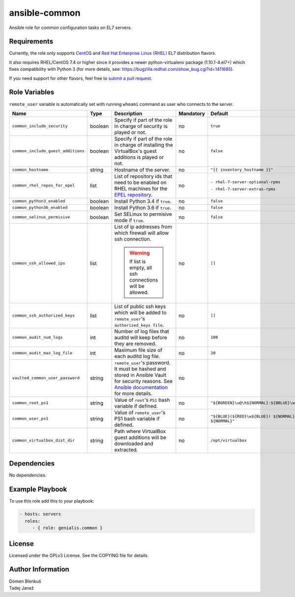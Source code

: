 ansible-common
==============

Ansible role for common configuration tasks on EL7 servers.

Requirements
------------

Currently, the role only supports `CentOS`_ and
`Red Hat Enterprise Linux (RHEL)`_ EL7 distribution flavors.

It also requires RHEL/CentOS 7.4 or higher since it provides a newer
python-virtualenv package (1.10.1-4.el7+) which fixes compatibility with
Python 3 (for more details,
see: https://bugzilla.redhat.com/show_bug.cgi?id=1411685).

If you need support for other flavors, feel free to `submit a pull request`_.

.. _CentOS: https://www.centos.org/
.. _Red Hat Enterprise Linux (RHEL):
  https://www.redhat.com/en/technologies/linux-platforms/enterprise-linux
.. _submit a pull request:
  https://github.com/dblenkus/ansible-common/pull/new/master

Role Variables
--------------

``remote_user`` variable is automatically set with running ``whoami``
command as user who connects to the server.

+------------------------------------+----------+-------------------------------------------+-----------+----------------------------------------------------------------+
|                Name                |   Type   |                Description                | Mandatory |                            Default                             |
+====================================+==========+===========================================+===========+================================================================+
| ``common_include_security``        |  boolean | Specify if part of the role in charge of  |     no    | ``true``                                                       |
|                                    |          | security is played or not.                |           |                                                                |
+------------------------------------+----------+-------------------------------------------+-----------+----------------------------------------------------------------+
| ``common_include_guest_additions`` |  boolean | Specify if part of the role in charge of  |     no    | ``false``                                                      |
|                                    |          | installing the VirtualBox's guest         |           |                                                                |
|                                    |          | additions is played or not.               |           |                                                                |
+------------------------------------+----------+-------------------------------------------+-----------+----------------------------------------------------------------+
| ``common_hostname``                |  string  | Hostname of the server.                   |     no    | ``"{{ inventory_hostname }}"``                                 |
+------------------------------------+----------+-------------------------------------------+-----------+----------------------------------------------------------------+
| ``common_rhel_repos_for_epel``     |   list   | List of repository ids that need to be    |     no    | ``- rhel-7-server-optional-rpms``                              |
|                                    |          | enabled on RHEL machines for the `EPEL    |           |                                                                |
|                                    |          | repository`_.                             |           | ``- rhel-7-server-extras-rpms``                                |
+------------------------------------+----------+-------------------------------------------+-----------+----------------------------------------------------------------+
| ``common_python3_enabled``         |  boolean | Install Python 3.4 if ``true``.           |     no    | ``false``                                                      |
+------------------------------------+----------+-------------------------------------------+-----------+----------------------------------------------------------------+
| ``common_python36_enabled``        |  boolean | Install Python 3.6 if ``true``.           |     no    | ``false``                                                      |
+------------------------------------+----------+-------------------------------------------+-----------+----------------------------------------------------------------+
| ``common_selinux_permisive``       |  boolean | Set SELinux to permisive mode if ``true``.|     no    | ``false``                                                      |
+------------------------------------+----------+-------------------------------------------+-----------+----------------------------------------------------------------+
| ``common_ssh_allowed_ips``         |   list   | List of ip addresses from which firewall  |     no    | ``[]``                                                         |
|                                    |          | will allow ssh connection.                |           |                                                                |
|                                    |          |                                           |           |                                                                |
|                                    |          | .. WARNING::                              |           |                                                                |
|                                    |          |    If list is empty, all ssh connections  |           |                                                                |
|                                    |          |    will be allowed.                       |           |                                                                |
+------------------------------------+----------+-------------------------------------------+-----------+----------------------------------------------------------------+
| ``common_ssh_authorized_keys``     |   list   | List of public ssh keys which will be     |     no    | ``[]``                                                         |
|                                    |          | added to ``remote_user``'s                |           |                                                                |
|                                    |          | ``authorized_keys file``.                 |           |                                                                |
+------------------------------------+----------+-------------------------------------------+-----------+----------------------------------------------------------------+
| ``common_audit_num_logs``          |   int    | Number of log files that auditd will      |     no    | ``100``                                                        |
|                                    |          | keep before they are removed.             |           |                                                                |
+------------------------------------+----------+-------------------------------------------+-----------+----------------------------------------------------------------+
| ``common_audit_max_log_file``      |   int    | Maximum file size of each auditd          |     no    | ``20``                                                         |
|                                    |          | log file.                                 |           |                                                                |
+------------------------------------+----------+-------------------------------------------+-----------+----------------------------------------------------------------+
| ``vaulted_common_user_password``   |  string  | ``remote_user``'s password. It must be    |     no    |                                                                |
|                                    |          | hashed and stored in Ansible Vault for    |           |                                                                |
|                                    |          | security reasons. See `Ansible            |           |                                                                |
|                                    |          | documentation`_ for more details.         |           |                                                                |
+------------------------------------+----------+-------------------------------------------+-----------+----------------------------------------------------------------+
| ``common_root_ps1``                |  string  | Value of ``root``'s ``PS1`` bash variable |     no    | ``"${BGREEN}\u@\h${NORMAL}:${BBLUE}\w${NORMAL}\\$"``           |
|                                    |          | if defined.                               |           |                                                                |
+------------------------------------+----------+-------------------------------------------+-----------+----------------------------------------------------------------+
| ``common_user_ps1``                |  string  | Value of ``remote_user``'s PS1 bash       |     no    | ``"${BLUE}(${RED}\w${BLUE}) ${NORMAL}\h ${RED}\\$ ${NORMAL}"`` |
|                                    |          | variable if defined.                      |           |                                                                |
+------------------------------------+----------+-------------------------------------------+-----------+----------------------------------------------------------------+
| ``common_virtualbox_dist_dir``     |  string  | Path where VirtualBox guest additions     |     no    | ``/opt/virtualbox``                                            |
|                                    |          | will be downloaded and extracted.         |           |                                                                |
+------------------------------------+----------+-------------------------------------------+-----------+----------------------------------------------------------------+

.. _Ansible documentation: http://docs.ansible.com/ansible/faq.html#how-do-i-generate-crypted-passwords-for-the-user-module
.. _EPEL repository: https://fedoraproject.org/wiki/EPEL

Dependencies
------------

No dependencies.

Example Playbook
----------------

To use this role add this to your playbook:

.. code-block:: yaml

    - hosts: servers
      roles:
         - { role: genialis.common }

License
-------

Licensed under the GPLv3 License. See the COPYING file for details.

Author Information
------------------

| Domen Blenkuš
| Tadej Janež
